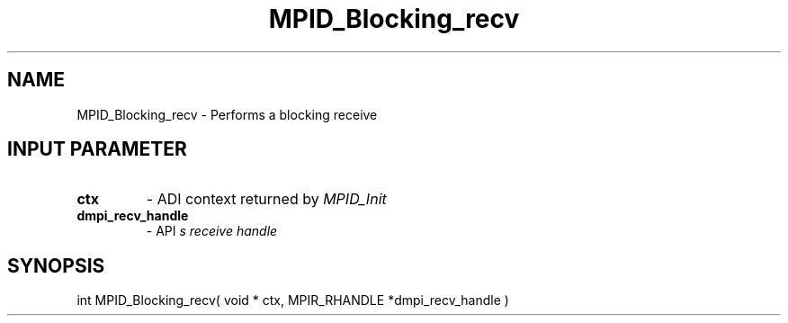 .TH MPID_Blocking_recv 5 "8/23/1995" " " "ADI"
.SH NAME
MPID_Blocking_recv \- Performs a blocking receive

.SH INPUT PARAMETER
.PD 0
.TP
.B ctx 
- ADI context returned by 
.I MPID_Init

.PD 1
.PD 0
.TP
.B dmpi_recv_handle 
- API
.I 
s receive handle
.PD 1

.SH SYNOPSIS
.nf
int MPID_Blocking_recv( void * ctx, MPIR_RHANDLE *dmpi_recv_handle )
.fi


